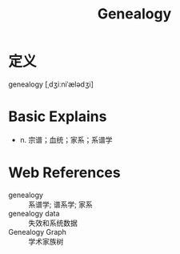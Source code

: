 #+title: Genealogy
#+roam_tags:英语单词

* 定义
  
genealogy [ˌdʒiːniˈælədʒi]

* Basic Explains
- n. 宗谱；血统；家系；系谱学

* Web References
- genealogy :: 系谱学; 谱系学; 家系
- genealogy data :: 失效和系统数据
- Genealogy Graph :: 学术家族树
